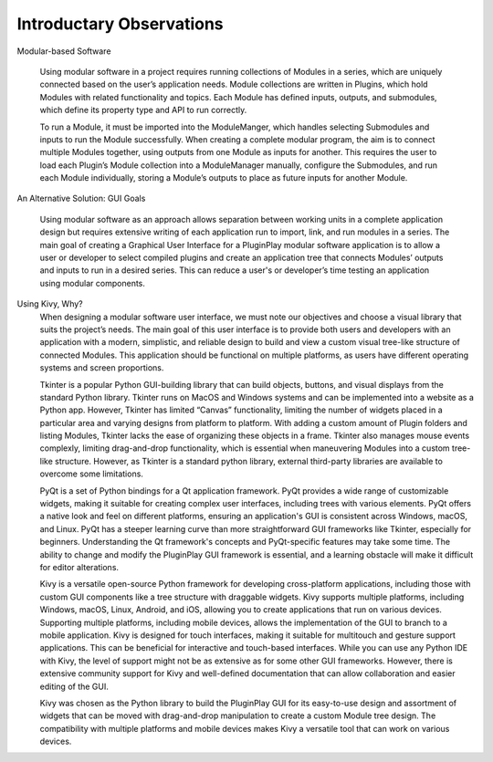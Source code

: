 .. Copyright 2024 NWChemEx-Project
..
.. Licensed under the Apache License, Version 2.0 (the "License");
.. you may not use this file except in compliance with the License.
.. You may obtain a copy of the License at
..
.. http://www.apache.org/licenses/LICENSE-2.0
..
.. Unless required by applicable law or agreed to in writing, software
.. distributed under the License is distributed on an "AS IS" BASIS,
.. WITHOUT WARRANTIES OR CONDITIONS OF ANY KIND, either express or implied.
.. See the License for the specific language governing permissions and
.. limitations under the License.

#############################
Introductary Observations
#############################




Modular-based Software

    Using modular software in a project requires running collections of Modules in a series, 
    which are uniquely connected based on the user’s application needs. 
    Module collections are written in Plugins, which hold Modules with related 
    functionality and topics. Each Module has defined inputs, outputs, and submodules, 
    which define its property type and API to run correctly. 

    To run a Module, it must be imported into the ModuleManger, 
    which handles selecting Submodules and inputs to run the Module successfully. 
    When creating a complete modular program, the aim is to connect multiple Modules together, 
    using outputs from one Module as inputs for another. This requires the user to load each 
    Plugin’s Module collection into a ModuleManager manually, configure the Submodules, 
    and run each Module individually, storing a Module’s outputs to place as future inputs 
    for another Module.

An Alternative Solution: GUI Goals

    Using modular software as an approach allows separation between working units in a 
    complete application design but requires extensive writing of each application run 
    to import, link, and run modules in a series. The main goal of creating a Graphical 
    User Interface for a PluginPlay modular software application is to allow a user or 
    developer to select compiled plugins and create an application tree that connects 
    Modules’ outputs and inputs to run in a desired series. This can reduce a user's 
    or developer’s time testing an application using modular components. 

Using Kivy, Why?
    When designing a modular software user interface, we must note our objectives and choose 
    a visual library that suits the project’s needs. The main goal of this user interface is 
    to provide both users and developers with an application with a modern, simplistic, and 
    reliable design to build and view a custom visual tree-like structure of connected Modules. 
    This application should be functional on multiple platforms, as users have different 
    operating systems and screen proportions.

    Tkinter is a popular Python GUI-building library that can build objects, buttons, and 
    visual displays from the standard Python library. Tkinter runs on MacOS and Windows 
    systems and can be implemented into a website as a Python app. However, Tkinter has 
    limited “Canvas” functionality, limiting the number of widgets placed in a particular 
    area and varying designs from platform to platform. With adding a custom amount of Plugin 
    folders and listing Modules, Tkinter lacks the ease of organizing these objects in a frame. 
    Tkinter also manages mouse events complexly, limiting drag-and-drop functionality, which 
    is essential when maneuvering Modules into a custom tree-like structure. However, as Tkinter 
    is a standard python library, external third-party libraries are available to overcome some 
    limitations.

    PyQt is a set of Python bindings for a Qt application framework. PyQt provides a wide range 
    of customizable widgets, making it suitable for creating complex user interfaces, including 
    trees with various elements. PyQt offers a native look and feel on different platforms, 
    ensuring an application's GUI is consistent across Windows, macOS, and Linux. PyQt has a 
    steeper learning curve than more straightforward GUI frameworks like Tkinter, especially 
    for beginners. Understanding the Qt framework's concepts and PyQt-specific features may 
    take some time. The ability to change and modify the PluginPlay GUI framework is essential, 
    and a learning obstacle will make it difficult for editor alterations.

    Kivy is a versatile open-source Python framework for developing cross-platform applications,
    including those with custom GUI components like a tree structure with draggable widgets. 
    Kivy supports multiple platforms, including Windows, macOS, Linux, Android, and iOS, allowing 
    you to create applications that run on various devices. Supporting multiple platforms, including 
    mobile devices, allows the implementation of the GUI to branch to a mobile application. Kivy is 
    designed for touch interfaces, making it suitable for multitouch and gesture support applications. 
    This can be beneficial for interactive and touch-based interfaces. While you can use any Python 
    IDE with Kivy, the level of support might not be as extensive as for some other GUI frameworks. 
    However, there is extensive community support for Kivy and well-defined documentation that can 
    allow collaboration and easier editing of the GUI.

    Kivy was chosen as the Python library to build the PluginPlay GUI for its easy-to-use design 
    and assortment of widgets that can be moved with drag-and-drop manipulation to create a custom 
    Module tree design. The compatibility with multiple platforms and mobile devices makes Kivy a 
    versatile tool that can work on various devices.


    
      

